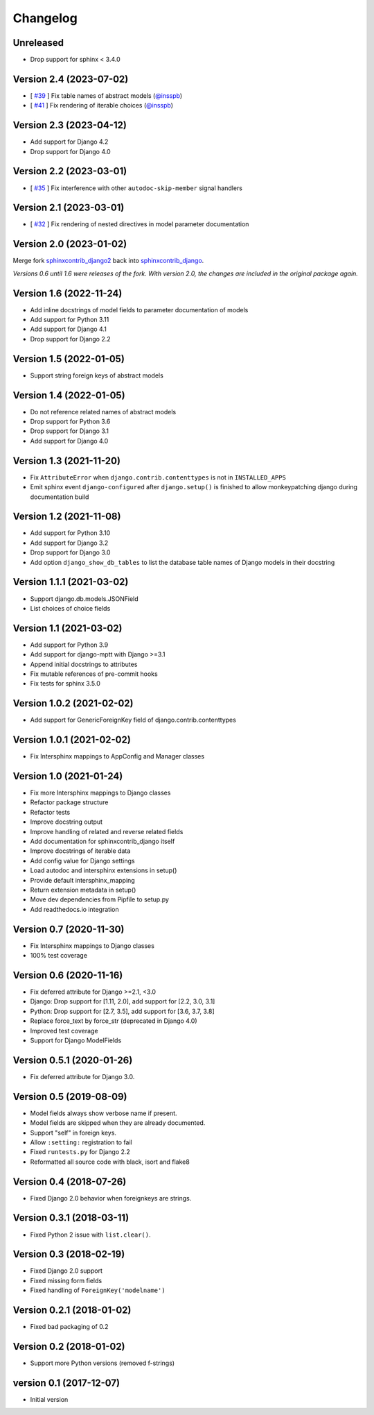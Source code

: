 Changelog
=========

Unreleased
----------

* Drop support for sphinx < 3.4.0


Version 2.4 (2023-07-02)
------------------------

* [ `#39 <https://github.com/edoburu/sphinxcontrib-django/issues/39>`_ ] Fix table names of abstract models (`@insspb <https://github.com/insspb>`__)
* [ `#41 <https://github.com/edoburu/sphinxcontrib-django/issues/41>`_ ] Fix rendering of iterable choices (`@insspb <https://github.com/insspb>`__)


Version 2.3 (2023-04-12)
------------------------

* Add support for Django 4.2
* Drop support for Django 4.0


Version 2.2 (2023-03-01)
------------------------

* [ `#35 <https://github.com/edoburu/sphinxcontrib-django/issues/35>`_ ] Fix interference with other ``autodoc-skip-member`` signal handlers


Version 2.1 (2023-03-01)
------------------------

* [ `#32 <https://github.com/edoburu/sphinxcontrib-django/issues/32>`_ ] Fix rendering of nested directives in model parameter documentation


Version 2.0 (2023-01-02)
------------------------

Merge fork `sphinxcontrib_django2 <https://pypi.org/project/sphinxcontrib-django2/>`_ back into `sphinxcontrib_django <https://pypi.org/project/sphinxcontrib-django/>`_.

*Versions 0.6 until 1.6 were releases of the fork. With version 2.0, the changes are included in the original package again.*


Version 1.6 (2022-11-24)
------------------------

* Add inline docstrings of model fields to parameter documentation of models
* Add support for Python 3.11
* Add support for Django 4.1
* Drop support for Django 2.2


Version 1.5 (2022-01-05)
------------------------

* Support string foreign keys of abstract models


Version 1.4 (2022-01-05)
------------------------

* Do not reference related names of abstract models
* Drop support for Python 3.6
* Drop support for Django 3.1
* Add support for Django 4.0


Version 1.3 (2021-11-20)
------------------------

* Fix ``AttributeError`` when ``django.contrib.contenttypes`` is not in ``INSTALLED_APPS``
* Emit sphinx event ``django-configured`` after ``django.setup()`` is finished to allow monkeypatching django during
  documentation build


Version 1.2 (2021-11-08)
------------------------

* Add support for Python 3.10
* Add support for Django 3.2
* Drop support for Django 3.0
* Add option ``django_show_db_tables`` to list the database table names of Django models in their docstring


Version 1.1.1 (2021-03-02)
--------------------------

* Support django.db.models.JSONField
* List choices of choice fields


Version 1.1 (2021-03-02)
------------------------

* Add support for Python 3.9
* Add support for django-mptt with Django >=3.1
* Append initial docstrings to attributes
* Fix mutable references of pre-commit hooks
* Fix tests for sphinx 3.5.0


Version 1.0.2 (2021-02-02)
--------------------------

* Add support for GenericForeignKey field of django.contrib.contenttypes


Version 1.0.1 (2021-02-02)
--------------------------

* Fix Intersphinx mappings to AppConfig and Manager classes


Version 1.0 (2021-01-24)
------------------------

* Fix more Intersphinx mappings to Django classes
* Refactor package structure
* Refactor tests
* Improve docstring output
* Improve handling of related and reverse related fields
* Add documentation for sphinxcontrib_django itself
* Improve docstrings of iterable data
* Add config value for Django settings
* Load autodoc and intersphinx extensions in setup()
* Provide default intersphinx_mapping
* Return extension metadata in setup()
* Move dev dependencies from Pipfile to setup.py
* Add readthedocs.io integration


Version 0.7 (2020-11-30)
------------------------

* Fix Intersphinx mappings to Django classes
* 100% test coverage


Version 0.6 (2020-11-16)
------------------------

* Fix deferred attribute for Django >=2.1, <3.0
* Django: Drop support for [1.11, 2.0], add support for [2.2, 3.0, 3.1]
* Python: Drop support for [2.7, 3.5], add support for [3.6, 3.7, 3.8]
* Replace force_text by force_str (deprecated in Django 4.0)
* Improved test coverage
* Support for Django ModelFields


Version 0.5.1 (2020-01-26)
--------------------------

* Fix deferred attribute for Django 3.0.


Version 0.5 (2019-08-09)
------------------------

* Model fields always show verbose name if present.
* Model fields are skipped when they are already documented.
* Support "self" in foreign keys.
* Allow ``:setting:`` registration to fail
* Fixed ``runtests.py`` for Django 2.2
* Reformatted all source code with black, isort and flake8


Version 0.4 (2018-07-26)
------------------------

* Fixed Django 2.0 behavior when foreignkeys are strings.


Version 0.3.1 (2018-03-11)
--------------------------

* Fixed Python 2 issue with ``list.clear()``.


Version 0.3 (2018-02-19)
------------------------

* Fixed Django 2.0 support
* Fixed missing form fields
* Fixed handling of ``ForeignKey('modelname')``


Version 0.2.1 (2018-01-02)
------------------------

* Fixed bad packaging of 0.2


Version 0.2 (2018-01-02)
------------------------

* Support more Python versions (removed f-strings)


version 0.1 (2017-12-07)
------------------------

* Initial version
